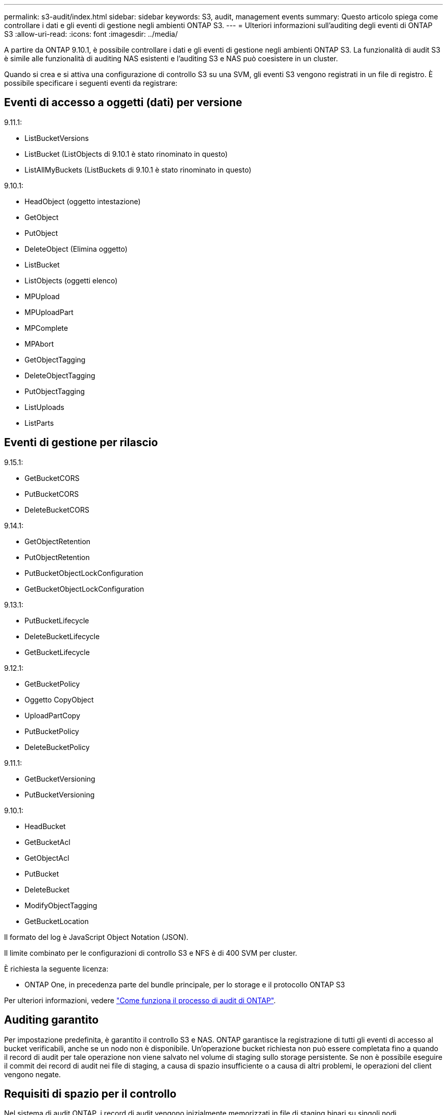 ---
permalink: s3-audit/index.html 
sidebar: sidebar 
keywords: S3, audit, management events 
summary: Questo articolo spiega come controllare i dati e gli eventi di gestione negli ambienti ONTAP S3. 
---
= Ulteriori informazioni sull'auditing degli eventi di ONTAP S3
:allow-uri-read: 
:icons: font
:imagesdir: ../media/


[role="lead"]
A partire da ONTAP 9.10.1, è possibile controllare i dati e gli eventi di gestione negli ambienti ONTAP S3. La funzionalità di audit S3 è simile alle funzionalità di auditing NAS esistenti e l'auditing S3 e NAS può coesistere in un cluster.

Quando si crea e si attiva una configurazione di controllo S3 su una SVM, gli eventi S3 vengono registrati in un file di registro. È possibile specificare i seguenti eventi da registrare:



== Eventi di accesso a oggetti (dati) per versione

9.11.1:

* ListBucketVersions
* ListBucket (ListObjects di 9.10.1 è stato rinominato in questo)
* ListAllMyBuckets (ListBuckets di 9.10.1 è stato rinominato in questo)


9.10.1:

* HeadObject (oggetto intestazione)
* GetObject
* PutObject
* DeleteObject (Elimina oggetto)
* ListBucket
* ListObjects (oggetti elenco)
* MPUpload
* MPUploadPart
* MPComplete
* MPAbort
* GetObjectTagging
* DeleteObjectTagging
* PutObjectTagging
* ListUploads
* ListParts




== Eventi di gestione per rilascio

9.15.1:

* GetBucketCORS
* PutBucketCORS
* DeleteBucketCORS


9.14.1:

* GetObjectRetention
* PutObjectRetention
* PutBucketObjectLockConfiguration
* GetBucketObjectLockConfiguration


9.13.1:

* PutBucketLifecycle
* DeleteBucketLifecycle
* GetBucketLifecycle


9.12.1:

* GetBucketPolicy
* Oggetto CopyObject
* UploadPartCopy
* PutBucketPolicy
* DeleteBucketPolicy


9.11.1:

* GetBucketVersioning
* PutBucketVersioning


9.10.1:

* HeadBucket
* GetBucketAcl
* GetObjectAcl
* PutBucket
* DeleteBucket
* ModifyObjectTagging
* GetBucketLocation


Il formato del log è JavaScript Object Notation (JSON).

Il limite combinato per le configurazioni di controllo S3 e NFS è di 400 SVM per cluster.

È richiesta la seguente licenza:

* ONTAP One, in precedenza parte del bundle principale, per lo storage e il protocollo ONTAP S3


Per ulteriori informazioni, vedere link:../nas-audit/auditing-process-concept.html["Come funziona il processo di audit di ONTAP"].



== Auditing garantito

Per impostazione predefinita, è garantito il controllo S3 e NAS. ONTAP garantisce la registrazione di tutti gli eventi di accesso al bucket verificabili, anche se un nodo non è disponibile. Un'operazione bucket richiesta non può essere completata fino a quando il record di audit per tale operazione non viene salvato nel volume di staging sullo storage persistente. Se non è possibile eseguire il commit dei record di audit nei file di staging, a causa di spazio insufficiente o a causa di altri problemi, le operazioni del client vengono negate.



== Requisiti di spazio per il controllo

Nel sistema di audit ONTAP, i record di audit vengono inizialmente memorizzati in file di staging binari su singoli nodi. Periodicamente, vengono consolidati e convertiti in registri eventi leggibili dall'utente, memorizzati nella directory del registro eventi di controllo per SVM.

I file di staging vengono memorizzati in un volume di staging dedicato, creato da ONTAP al momento della creazione della configurazione di audit. Esiste un volume di staging per aggregato.

È necessario pianificare uno spazio disponibile sufficiente nella configurazione di controllo:

* Per i volumi di staging in aggregati che contengono bucket controllati.
* Per il volume contenente la directory in cui sono memorizzati i registri degli eventi convertiti.


È possibile controllare il numero di registri eventi e quindi lo spazio disponibile nel volume utilizzando uno dei due metodi per creare la configurazione di controllo S3:

* Un limite numerico; il `-rotate-limit` parametro controlla il numero minimo di file di audit che devono essere conservati.
* Un limite di tempo; il `-retention-duration` parametro controlla il periodo massimo di conservazione dei file.


In entrambi i parametri, una volta superato il valore configurato, è possibile eliminare i file di audit più vecchi per fare spazio a quelli più recenti. Per entrambi i parametri, il valore è 0, a indicare che tutti i file devono essere mantenuti. Per garantire uno spazio sufficiente, è quindi consigliabile impostare uno dei parametri su un valore diverso da zero.

A causa del controllo garantito, se lo spazio disponibile per i dati di audit si esaurisce prima del limite di rotazione, non è possibile creare dati di audit più recenti, con conseguente impossibilità per i client di accedere ai dati. Pertanto, la scelta di questo valore e dello spazio allocato per l'audit deve essere scelta con attenzione, ed è necessario rispondere agli avvisi sullo spazio disponibile dal sistema di audit.

Per ulteriori informazioni, vedere link:../nas-audit/basic-auditing-concept.html["Concetti di controllo di base"].
